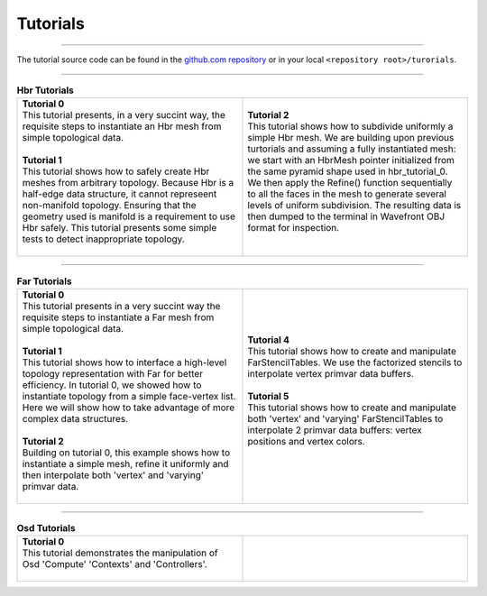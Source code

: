 ..
     Copyright 2013 Pixar

     Licensed under the Apache License, Version 2.0 (the "Apache License")
     with the following modification; you may not use this file except in
     compliance with the Apache License and the following modification to it:
     Section 6. Trademarks. is deleted and replaced with:

     6. Trademarks. This License does not grant permission to use the trade
        names, trademarks, service marks, or product names of the Licensor
        and its affiliates, except as required to comply with Section 4(c) of
        the License and to reproduce the content of the NOTICE file.

     You may obtain a copy of the Apache License at

         http://www.apache.org/licenses/LICENSE-2.0

     Unless required by applicable law or agreed to in writing, software
     distributed under the Apache License with the above modification is
     distributed on an "AS IS" BASIS, WITHOUT WARRANTIES OR CONDITIONS OF ANY
     KIND, either express or implied. See the Apache License for the specific
     language governing permissions and limitations under the Apache License.


Tutorials
---------

.. contents::
   :local:
   :backlinks: none

----

The tutorial source code can be found in the `github.com repository
<https://github.com/PixarAnimationStudios/OpenSubdiv/tree/master/tutorials>`__
or in your local ``<repository root>/turorials``.

----

.. raw:: html

  <style> .line {text-align:justify;} </style>

.. |hbr_tut_2| image:: images/hbr_tutorial_2.0.png
   :width: 100px
   :target: images/hbr_tutorial_2.0.png

.. list-table:: **Hbr Tutorials**
   :class: quickref
   :widths: 50 50

   * - | **Tutorial 0**
       | This tutorial presents, in a very succint way, the requisite steps to
         instantiate an Hbr mesh from simple topological data.
       |
       | **Tutorial 1**
       | This tutorial shows how to safely create Hbr meshes from arbitrary topology.
         Because Hbr is a half-edge data structure, it cannot represeent non-manifold
         topology. Ensuring that the geometry used is manifold is a requirement to use
         Hbr safely. This tutorial presents some simple tests to detect inappropriate
         topology.
       |
     - | **Tutorial 2**
       | This tutorial shows how to subdivide uniformly a simple Hbr mesh. We are
         building upon previous turtorials and assuming a fully instantiated mesh:
         we start with an HbrMesh pointer initialized from the same pyramid shape
         used in hbr_tutorial_0. We then apply the Refine() function sequentially
         to all the faces in the mesh to generate several levels of uniform
         subdivision. The resulting data is then dumped to the terminal in Wavefront
         OBJ format for inspection.
       | |hbr_tut_2|
       |

----

.. |far_tut_0| image:: images/far_tutorial_0.0.png
   :width: 100px
   :target: images/far_tutorial_0.0.png

.. |far_tut_1| image:: images/far_tutorial_1.0.png
   :width: 100px
   :target: images/far_tutorial_1.0.png

.. list-table:: **Far Tutorials**
   :class: quickref
   :widths: 50 50

   * - | **Tutorial 0**
       | This tutorial presents in a very succint way the requisite steps to
         instantiate a Far mesh from simple topological data.
       | |far_tut_0|
       |
       | **Tutorial 1**
       | This tutorial shows how to interface a high-level topology representation
         with Far for better efficiency. In tutorial 0, we showed how to instantiate
         topology from a simple face-vertex list. Here we will show how to take
         advantage of more complex data structures.
       |
       | **Tutorial 2**
       | Building on tutorial 0, this example shows how to instantiate a simple mesh,
         refine it uniformly and then interpolate both 'vertex' and 'varying' primvar
         data.
       | |far_tut_1|
       |
     - | **Tutorial 4**
       | This tutorial shows how to create and manipulate FarStencilTables. We use the
         factorized stencils to interpolate vertex primvar data buffers.
       |
       | **Tutorial 5**
       | This tutorial shows how to create and manipulate both 'vertex' and 'varying'
         FarStencilTables to interpolate 2 primvar data buffers: vertex positions and
         vertex colors.
       |

----

.. list-table:: **Osd Tutorials**
   :class: quickref
   :widths: 50 50

   * - | **Tutorial 0**
       | This tutorial demonstrates the manipulation of Osd 'Compute' 'Contexts' and
         'Controllers'.
       |
     - |


